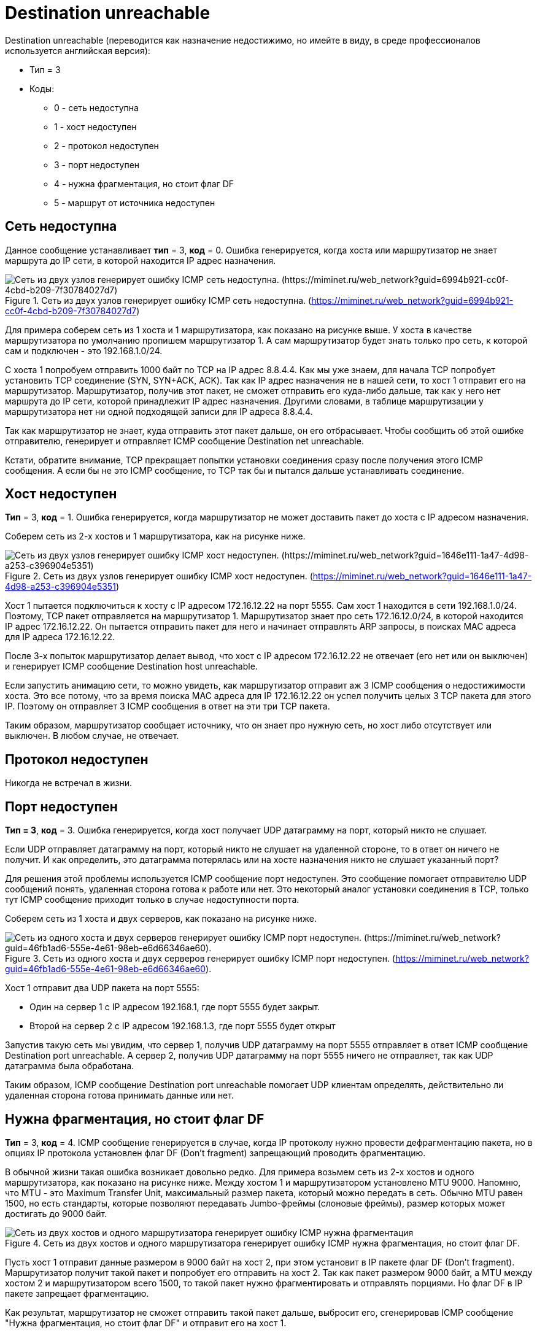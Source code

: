 = Destination unreachable

Destination unreachable (переводится как назначение недостижимо, но имейте в виду, в среде профессионалов используется английская версия):

* Тип = 3
* Коды:
** 0 - сеть недоступна
** 1 - хост недоступен
** 2 - протокол недоступен
** 3 - порт недоступен
** 4 - нужна фрагментация, но стоит флаг DF
** 5 - маршрут от источника недоступен

== Сеть недоступна

Данное сообщение устанавливает *тип* = 3, *код* = 0. Ошибка генерируется, когда хоста или маршрутизатор не знает маршрута до IP сети, в которой находится IP адрес назначения.

.Сеть из двух узлов генерирует ошибку ICMP сеть недоступна. (https://miminet.ru/web_network?guid=6994b921-cc0f-4cbd-b209-7f30784027d7)
image::images/net_unreachable.png[Сеть из двух узлов генерирует ошибку ICMP сеть недоступна. (https://miminet.ru/web_network?guid=6994b921-cc0f-4cbd-b209-7f30784027d7)]

Для примера соберем сеть из 1 хоста и 1 маршрутизатора, как показано на рисунке выше. У хоста в качестве маршрутизатора по умолчанию пропишем маршрутизатор 1. А сам маршрутизатор будет знать только про сеть, к которой сам и подключен - это 192.168.1.0/24.

С хоста 1 попробуем отправить 1000 байт по TCP на IP адрес 8.8.4.4. Как мы уже знаем, для начала TCP попробует установить TCP соединение (SYN, SYN+ACK, ACK). Так как IP адрес назначения не в нашей сети, то хост 1 отправит его на маршрутизатор. Маршрутизатор, получив этот пакет, не сможет отправить его куда-либо дальше, так как у него нет маршрута до IP сети, которой принадлежит IP адрес назначения. Другими словами, в таблице маршрутизации у маршрутизатора нет ни одной подходящей записи для IP адреса 8.8.4.4.

Так как маршрутизатор не знает, куда отправить этот пакет дальше, он его отбрасывает. Чтобы сообщить об этой ошибке отправителю, генерирует и отправляет ICMP сообщение Destination net unreachable.

Кстати, обратите внимание, TCP прекращает попытки установки соединения сразу после получения этого ICMP сообщения. А если бы не это ICMP сообщение, то TCP так бы и пытался дальше устанавливать соединение.

== Хост недоступен

*Тип* = 3, *код* = 1. Ошибка генерируется, когда маршрутизатор не может доставить пакет до хоста с IP адресом назначения.

Соберем сеть из 2-х хостов и 1 маршрутизатора, как на рисунке ниже.

.Сеть из двух узлов генерирует ошибку ICMP хост недоступен. (https://miminet.ru/web_network?guid=1646e111-1a47-4d98-a253-c396904e5351)
image::images/host_unreachable.png[Сеть из двух узлов генерирует ошибку ICMP хост недоступен. (https://miminet.ru/web_network?guid=1646e111-1a47-4d98-a253-c396904e5351)]

Хост 1 пытается подключиться к хосту с IP адресом 172.16.12.22 на порт 5555. Сам хост 1 находится в сети 192.168.1.0/24. Поэтому, TCP пакет отправляется на маршрутизатор 1. Маршрутизатор знает про сеть 172.16.12.0/24, в которой находится IP адрес 172.16.12.22. Он пытается отправить пакет для него и начинает отправлять ARP запросы, в поисках MAC адреса для IP адреса 172.16.12.22.

После 3-х попыток маршрутизатор делает вывод, что хост с IP адресом 172.16.12.22 не отвечает (его нет или он выключен) и генерирует ICMP сообщение Destination host unreachable.

Если запустить анимацию сети, то можно увидеть, как маршрутизатор отправит аж 3 ICMP сообщения о недостижимости хоста. Это все потому, что за время поиска MAC адреса для IP 172.16.12.22 он успел получить целых 3 TCP пакета для этого IP. Поэтому он отправляет 3 ICMP сообщения в ответ на эти три TCP пакета.

Таким образом, маршрутизатор сообщает источнику, что он знает про нужную сеть, но хост либо отсутствует или выключен. В любом случае, не отвечает.

== Протокол недоступен

Никогда не встречал в жизни.

== Порт недоступен
*Тип = 3*, *код* = 3. Ошибка генерируется, когда хост получает UDP датаграмму на порт, который никто не слушает.

Если UDP отправляет датаграмму на порт, который никто не слушает на удаленной стороне, то в ответ он ничего не получит. И как определить, это датаграмма потерялась или на хосте назначения никто не слушает указанный порт?

Для решения этой проблемы используется ICMP сообщение порт недоступен. Это сообщение помогает отправителю UDP сообщений понять, удаленная сторона готова к работе или нет. Это некоторый аналог установки соединения в TCP, только тут ICMP сообщение приходит только в случае недоступности порта.

Соберем сеть из 1 хоста и двух серверов, как показано на рисунке ниже.

.Сеть из одного хоста и двух серверов генерирует ошибку ICMP порт недоступен. (https://miminet.ru/web_network?guid=46fb1ad6-555e-4e61-98eb-e6d66346ae60).
image::images/port_unreachable.png[Сеть из одного хоста и двух серверов генерирует ошибку ICMP порт недоступен. (https://miminet.ru/web_network?guid=46fb1ad6-555e-4e61-98eb-e6d66346ae60).]

Хост 1 отправит два UDP пакета на порт 5555:

* Один на сервер 1 с IP адресом 192.168.1, где порт 5555 будет закрыт.

* Второй на сервер 2 с IP адресом 192.168.1.3, где порт 5555 будет открыт

Запустив такую сеть мы увидим, что сервер 1, получив UDP датаграмму на порт 5555 отправляет в ответ ICMP сообщение Destination port unreachable. А сервер 2, получив UDP датаграмму на порт 5555 ничего не отправляет, так как UDP датаграмма была обработана.

Таким образом, ICMP сообщение Destination port unreachable помогает UDP клиентам определять, действительно ли удаленная сторона готова принимать данные или нет.

== Нужна фрагментация, но стоит флаг DF

*Тип* = 3, *код* = 4. ICMP сообщение генерируется в случае, когда IP протоколу нужно провести дефрагментацию пакета, но в опциях IP протокола установлен флаг DF (Don’t fragment) запрещающий проводить фрагментацию.

В обычной жизни такая ошибка возникает довольно редко. Для примера возьмем сеть из 2-х хостов и одного маршрутизатора, как показано на рисунке ниже. Между хостом 1 и маршрутизатором установлено MTU 9000. Напомню, что MTU - это Maximum Transfer Unit, максимальный размер пакета, который можно передать в сеть. Обычно MTU равен 1500, но есть стандарты, которые позволяют передавать Jumbo-фреймы (слоновые фреймы), размер которых может достигать до 9000 байт.

.Сеть из двух хостов и одного маршрутизатора генерирует ошибку ICMP нужна фрагментация, но стоит флаг DF.
image::images/icmp_df.png[Сеть из двух хостов и одного маршрутизатора генерирует ошибку ICMP нужна фрагментация, но стоит флаг DF.]

Пусть хост 1 отправит данные размером в 9000 байт на хост 2, при этом установит в IP пакете флаг DF (Don’t fragment). Маршрутизатор получит такой пакет и попробует его отправить на хост 2. Так как пакет размером 9000 байт, а MTU между хостом 2 и маршрутизатором всего 1500, то такой пакет нужно фрагментировать и отправлять порциями. Но флаг DF в IP пакете запрещает фрагментацию.

Как результат, маршрутизатор не сможет отправить такой пакет дальше, выбросит его, сгенерировав ICMP сообщение "Нужна фрагментация, но стоит флаг DF" и отправит его на хост 1.

Таким образом, хост 1 поймет, что пакет был отброшен.

Это ошибку можно посмотреть самостоятельно на своем локальном компьютере. Если у вас Windows, в командной консоли выполните команду

 ping -l 2000 -f 77.88.8.8

Результат работы команды показан на рисунке ниже. Флаг l - устанавливает размер пакета, в нашем случае это 2000 байт, а флаг f запрещает фрагментировать пакеты.

.Утилита ping получает ICMP сообщение нужна фрагментация, но стоит флаг DF.
image::images/icmp_df_windows.png[Утилита ping получает ICMP сообщение нужна фрагментация, но стоит флаг DF.]

На сетевом уровне IP протокол понимает, что пакет необходимо фрагментировать, но стоит запрещающий флаг. Поэтому такой пакет отбрасывается и генерируется соответствующее ICMP сообщение.

== Маршрут от источника недоступен

IP протокол поддерживает опциональные заголовки и для этого у него есть отдельное поле опции (Options). Если забыли формат протокола IP, можете подсмотреть в https://www.rfc-editor.org/rfc/rfc791#page-11[RFC 791].

Одной из таких опций является маршрутизация от источника (*source routing*). Эта опция позволяет отправителю указать маршрутизатор или несколько маршрутизаторов, через которые данный пакет должен пройти. Соответственно, при невозможности отправки пакета по тому пути, который прописан в опции source routing вызывает ICMP сообщение о том, что маршрут от источника недоступен.

Стоит сказать, что почти все современные ОС и маршрутизаторы отключают эту опцию. Так как это небезопасно.
